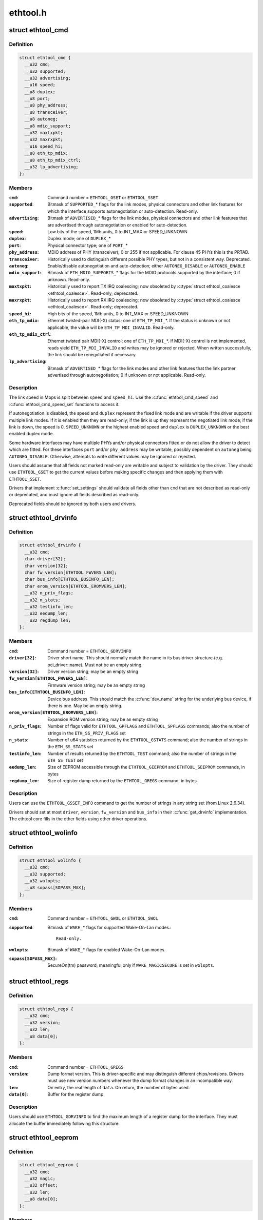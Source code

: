 .. -*- coding: utf-8; mode: rst -*-

=========
ethtool.h
=========

.. _`ethtool_cmd`:

struct ethtool_cmd
==================

.. c:type:: struct ethtool_cmd

    DEPRECATED, link control and status This structure is DEPRECATED, please use struct ethtool_link_settings.



Definition
----------

.. code-block:: c

  struct ethtool_cmd {
    __u32 cmd;
    __u32 supported;
    __u32 advertising;
    __u16 speed;
    __u8 duplex;
    __u8 port;
    __u8 phy_address;
    __u8 transceiver;
    __u8 autoneg;
    __u8 mdio_support;
    __u32 maxtxpkt;
    __u32 maxrxpkt;
    __u16 speed_hi;
    __u8 eth_tp_mdix;
    __u8 eth_tp_mdix_ctrl;
    __u32 lp_advertising;
  };



Members
-------

:``cmd``:
    Command number = ``ETHTOOL_GSET`` or ``ETHTOOL_SSET``

:``supported``:
    Bitmask of ``SUPPORTED_``\ \* flags for the link modes,
    physical connectors and other link features for which the
    interface supports autonegotiation or auto-detection.
    Read-only.

:``advertising``:
    Bitmask of ``ADVERTISED_``\ \* flags for the link modes,
    physical connectors and other link features that are
    advertised through autonegotiation or enabled for
    auto-detection.

:``speed``:
    Low bits of the speed, 1Mb units, 0 to INT_MAX or SPEED_UNKNOWN

:``duplex``:
    Duplex mode; one of ``DUPLEX_``\ *

:``port``:
    Physical connector type; one of ``PORT_``\ *

:``phy_address``:
    MDIO address of PHY (transceiver); 0 or 255 if not
    applicable.  For clause 45 PHYs this is the PRTAD.

:``transceiver``:
    Historically used to distinguish different possible
    PHY types, but not in a consistent way.  Deprecated.

:``autoneg``:
    Enable/disable autonegotiation and auto-detection;
    either ``AUTONEG_DISABLE`` or ``AUTONEG_ENABLE``

:``mdio_support``:
    Bitmask of ``ETH_MDIO_SUPPORTS_``\ \* flags for the MDIO
    protocols supported by the interface; 0 if unknown.
    Read-only.

:``maxtxpkt``:
    Historically used to report TX IRQ coalescing; now
    obsoleted by :c:type:`struct ethtool_coalesce <ethtool_coalesce>`.  Read-only; deprecated.

:``maxrxpkt``:
    Historically used to report RX IRQ coalescing; now
    obsoleted by :c:type:`struct ethtool_coalesce <ethtool_coalesce>`.  Read-only; deprecated.

:``speed_hi``:
    High bits of the speed, 1Mb units, 0 to INT_MAX or SPEED_UNKNOWN

:``eth_tp_mdix``:
    Ethernet twisted-pair MDI(-X) status; one of
    ``ETH_TP_MDI_``\ \*.  If the status is unknown or not applicable, the
    value will be ``ETH_TP_MDI_INVALID``\ .  Read-only.

:``eth_tp_mdix_ctrl``:
    Ethernet twisted pair MDI(-X) control; one of
    ``ETH_TP_MDI_``\ \*.  If MDI(-X) control is not implemented, reads
    yield ``ETH_TP_MDI_INVALID`` and writes may be ignored or rejected.
    When written successfully, the link should be renegotiated if
    necessary.

:``lp_advertising``:
    Bitmask of ``ADVERTISED_``\ \* flags for the link modes
    and other link features that the link partner advertised
    through autonegotiation; 0 if unknown or not applicable.
    Read-only.



Description
-----------

The link speed in Mbps is split between ``speed`` and ``speed_hi``\ .  Use
the :c:func:`ethtool_cmd_speed` and :c:func:`ethtool_cmd_speed_set` functions to
access it.

If autonegotiation is disabled, the speed and ``duplex`` represent the
fixed link mode and are writable if the driver supports multiple
link modes.  If it is enabled then they are read-only; if the link
is up they represent the negotiated link mode; if the link is down,
the speed is 0, ``SPEED_UNKNOWN`` or the highest enabled speed and
``duplex`` is ``DUPLEX_UNKNOWN`` or the best enabled duplex mode.

Some hardware interfaces may have multiple PHYs and/or physical
connectors fitted or do not allow the driver to detect which are
fitted.  For these interfaces ``port`` and/or ``phy_address`` may be
writable, possibly dependent on ``autoneg`` being ``AUTONEG_DISABLE``\ .
Otherwise, attempts to write different values may be ignored or
rejected.

Users should assume that all fields not marked read-only are
writable and subject to validation by the driver.  They should use
``ETHTOOL_GSET`` to get the current values before making specific
changes and then applying them with ``ETHTOOL_SSET``\ .

Drivers that implement :c:func:`set_settings` should validate all fields
other than ``cmd`` that are not described as read-only or deprecated,
and must ignore all fields described as read-only.

Deprecated fields should be ignored by both users and drivers.


.. _`ethtool_drvinfo`:

struct ethtool_drvinfo
======================

.. c:type:: struct ethtool_drvinfo

    general driver and device information



Definition
----------

.. code-block:: c

  struct ethtool_drvinfo {
    __u32 cmd;
    char driver[32];
    char version[32];
    char fw_version[ETHTOOL_FWVERS_LEN];
    char bus_info[ETHTOOL_BUSINFO_LEN];
    char erom_version[ETHTOOL_EROMVERS_LEN];
    __u32 n_priv_flags;
    __u32 n_stats;
    __u32 testinfo_len;
    __u32 eedump_len;
    __u32 regdump_len;
  };



Members
-------

:``cmd``:
    Command number = ``ETHTOOL_GDRVINFO``

:``driver[32]``:
    Driver short name.  This should normally match the name
    in its bus driver structure (e.g. pci_driver::name).  Must
    not be an empty string.

:``version[32]``:
    Driver version string; may be an empty string

:``fw_version[ETHTOOL_FWVERS_LEN]``:
    Firmware version string; may be an empty string

:``bus_info[ETHTOOL_BUSINFO_LEN]``:
    Device bus address.  This should match the :c:func:`dev_name`
    string for the underlying bus device, if there is one.  May be
    an empty string.

:``erom_version[ETHTOOL_EROMVERS_LEN]``:
    Expansion ROM version string; may be an empty string

:``n_priv_flags``:
    Number of flags valid for ``ETHTOOL_GPFLAGS`` and
    ``ETHTOOL_SPFLAGS`` commands; also the number of strings in the
    ``ETH_SS_PRIV_FLAGS`` set

:``n_stats``:
    Number of u64 statistics returned by the ``ETHTOOL_GSTATS``
    command; also the number of strings in the ``ETH_SS_STATS`` set

:``testinfo_len``:
    Number of results returned by the ``ETHTOOL_TEST``
    command; also the number of strings in the ``ETH_SS_TEST`` set

:``eedump_len``:
    Size of EEPROM accessible through the ``ETHTOOL_GEEPROM``
    and ``ETHTOOL_SEEPROM`` commands, in bytes

:``regdump_len``:
    Size of register dump returned by the ``ETHTOOL_GREGS``
    command, in bytes



Description
-----------

Users can use the ``ETHTOOL_GSSET_INFO`` command to get the number of
strings in any string set (from Linux 2.6.34).

Drivers should set at most ``driver``\ , ``version``\ , ``fw_version`` and
``bus_info`` in their :c:func:`get_drvinfo` implementation.  The ethtool
core fills in the other fields using other driver operations.


.. _`ethtool_wolinfo`:

struct ethtool_wolinfo
======================

.. c:type:: struct ethtool_wolinfo

    Wake-On-Lan configuration



Definition
----------

.. code-block:: c

  struct ethtool_wolinfo {
    __u32 cmd;
    __u32 supported;
    __u32 wolopts;
    __u8 sopass[SOPASS_MAX];
  };



Members
-------

:``cmd``:
    Command number = ``ETHTOOL_GWOL`` or ``ETHTOOL_SWOL``

:``supported``:
    Bitmask of ``WAKE_``\ \* flags for supported Wake-On-Lan modes.::

            Read-only.

:``wolopts``:
    Bitmask of ``WAKE_``\ \* flags for enabled Wake-On-Lan modes.

:``sopass[SOPASS_MAX]``:
    SecureOn(tm) password; meaningful only if ``WAKE_MAGICSECURE``
    is set in ``wolopts``\ .



.. _`ethtool_regs`:

struct ethtool_regs
===================

.. c:type:: struct ethtool_regs

    hardware register dump



Definition
----------

.. code-block:: c

  struct ethtool_regs {
    __u32 cmd;
    __u32 version;
    __u32 len;
    __u8 data[0];
  };



Members
-------

:``cmd``:
    Command number = ``ETHTOOL_GREGS``

:``version``:
    Dump format version.  This is driver-specific and may
    distinguish different chips/revisions.  Drivers must use new
    version numbers whenever the dump format changes in an
    incompatible way.

:``len``:
    On entry, the real length of ``data``\ .  On return, the number of
    bytes used.

:``data[0]``:
    Buffer for the register dump



Description
-----------

Users should use ``ETHTOOL_GDRVINFO`` to find the maximum length of
a register dump for the interface.  They must allocate the buffer
immediately following this structure.


.. _`ethtool_eeprom`:

struct ethtool_eeprom
=====================

.. c:type:: struct ethtool_eeprom

    EEPROM dump



Definition
----------

.. code-block:: c

  struct ethtool_eeprom {
    __u32 cmd;
    __u32 magic;
    __u32 offset;
    __u32 len;
    __u8 data[0];
  };



Members
-------

:``cmd``:
    Command number = ``ETHTOOL_GEEPROM``\ , ``ETHTOOL_GMODULEEEPROM`` or
    ``ETHTOOL_SEEPROM``

:``magic``:
    A 'magic cookie' value to guard against accidental changes.::

            The value passed in to ``ETHTOOL_SEEPROM`` must match the value
            returned by ``ETHTOOL_GEEPROM`` for the same device.  This is
            unused when ``cmd`` is ``ETHTOOL_GMODULEEEPROM``\ .

:``offset``:
    Offset within the EEPROM to begin reading/writing, in bytes

:``len``:
    On entry, number of bytes to read/write.  On successful
    return, number of bytes actually read/written.  In case of
    error, this may indicate at what point the error occurred.

:``data[0]``:
    Buffer to read/write from



Description
-----------

Users may use ``ETHTOOL_GDRVINFO`` or ``ETHTOOL_GMODULEINFO`` to find
the length of an on-board or module EEPROM, respectively.  They
must allocate the buffer immediately following this structure.


.. _`ethtool_eee`:

struct ethtool_eee
==================

.. c:type:: struct ethtool_eee

    Energy Efficient Ethernet information



Definition
----------

.. code-block:: c

  struct ethtool_eee {
    __u32 cmd;
    __u32 supported;
    __u32 advertised;
    __u32 lp_advertised;
    __u32 eee_active;
    __u32 eee_enabled;
    __u32 tx_lpi_enabled;
    __u32 tx_lpi_timer;
  };



Members
-------

:``cmd``:
    ETHTOOL_{G,S}EEE

:``supported``:
    Mask of ``SUPPORTED_``\ \* flags for the speed/duplex combinations
    for which there is EEE support.

:``advertised``:
    Mask of ``ADVERTISED_``\ \* flags for the speed/duplex combinations
    advertised as eee capable.

:``lp_advertised``:
    Mask of ``ADVERTISED_``\ \* flags for the speed/duplex
    combinations advertised by the link partner as eee capable.

:``eee_active``:
    Result of the eee auto negotiation.

:``eee_enabled``:
    EEE configured mode (enabled/disabled).

:``tx_lpi_enabled``:
    Whether the interface should assert its tx lpi, given
    that eee was negotiated.

:``tx_lpi_timer``:
    Time in microseconds the interface delays prior to asserting
    its tx lpi (after reaching 'idle' state). Effective only when eee
    was negotiated and tx_lpi_enabled was set.



.. _`ethtool_modinfo`:

struct ethtool_modinfo
======================

.. c:type:: struct ethtool_modinfo

    plugin module eeprom information



Definition
----------

.. code-block:: c

  struct ethtool_modinfo {
    __u32 cmd;
    __u32 type;
    __u32 eeprom_len;
  };



Members
-------

:``cmd``:
    ``ETHTOOL_GMODULEINFO``

:``type``:
    Standard the module information conforms to ``ETH_MODULE_SFF_xxxx``

:``eeprom_len``:
    Length of the eeprom



Description
-----------

This structure is used to return the information to
properly size memory for a subsequent call to ``ETHTOOL_GMODULEEEPROM``\ .
The type code indicates the eeprom data format


.. _`ethtool_coalesce`:

struct ethtool_coalesce
=======================

.. c:type:: struct ethtool_coalesce

    coalescing parameters for IRQs and stats updates



Definition
----------

.. code-block:: c

  struct ethtool_coalesce {
    __u32 cmd;
    __u32 rx_coalesce_usecs;
    __u32 rx_max_coalesced_frames;
    __u32 rx_coalesce_usecs_irq;
    __u32 rx_max_coalesced_frames_irq;
    __u32 tx_coalesce_usecs;
    __u32 tx_max_coalesced_frames;
    __u32 tx_coalesce_usecs_irq;
    __u32 tx_max_coalesced_frames_irq;
    __u32 stats_block_coalesce_usecs;
    __u32 use_adaptive_rx_coalesce;
    __u32 use_adaptive_tx_coalesce;
    __u32 pkt_rate_low;
    __u32 rx_coalesce_usecs_low;
    __u32 rx_max_coalesced_frames_low;
    __u32 tx_coalesce_usecs_low;
    __u32 tx_max_coalesced_frames_low;
    __u32 pkt_rate_high;
    __u32 rx_coalesce_usecs_high;
    __u32 rx_max_coalesced_frames_high;
    __u32 tx_coalesce_usecs_high;
    __u32 tx_max_coalesced_frames_high;
    __u32 rate_sample_interval;
  };



Members
-------

:``cmd``:
    ETHTOOL_{G,S}COALESCE

:``rx_coalesce_usecs``:
    How many usecs to delay an RX interrupt after
    a packet arrives.

:``rx_max_coalesced_frames``:
    Maximum number of packets to receive
    before an RX interrupt.

:``rx_coalesce_usecs_irq``:
    Same as ``rx_coalesce_usecs``\ , except that
    this value applies while an IRQ is being serviced by the host.

:``rx_max_coalesced_frames_irq``:
    Same as ``rx_max_coalesced_frames``\ ,
    except that this value applies while an IRQ is being serviced
    by the host.

:``tx_coalesce_usecs``:
    How many usecs to delay a TX interrupt after
    a packet is sent.

:``tx_max_coalesced_frames``:
    Maximum number of packets to be sent
    before a TX interrupt.

:``tx_coalesce_usecs_irq``:
    Same as ``tx_coalesce_usecs``\ , except that
    this value applies while an IRQ is being serviced by the host.

:``tx_max_coalesced_frames_irq``:
    Same as ``tx_max_coalesced_frames``\ ,
    except that this value applies while an IRQ is being serviced
    by the host.

:``stats_block_coalesce_usecs``:
    How many usecs to delay in-memory
    statistics block updates.  Some drivers do not have an
    in-memory statistic block, and in such cases this value is
    ignored.  This value must not be zero.

:``use_adaptive_rx_coalesce``:
    Enable adaptive RX coalescing.

:``use_adaptive_tx_coalesce``:
    Enable adaptive TX coalescing.

:``pkt_rate_low``:
    Threshold for low packet rate (packets per second).

:``rx_coalesce_usecs_low``:
    How many usecs to delay an RX interrupt after
    a packet arrives, when the packet rate is below ``pkt_rate_low``\ .

:``rx_max_coalesced_frames_low``:
    Maximum number of packets to be received
    before an RX interrupt, when the packet rate is below ``pkt_rate_low``\ .

:``tx_coalesce_usecs_low``:
    How many usecs to delay a TX interrupt after
    a packet is sent, when the packet rate is below ``pkt_rate_low``\ .

:``tx_max_coalesced_frames_low``:
    Maximum nuumber of packets to be sent before
    a TX interrupt, when the packet rate is below ``pkt_rate_low``\ .

:``pkt_rate_high``:
    Threshold for high packet rate (packets per second).

:``rx_coalesce_usecs_high``:
    How many usecs to delay an RX interrupt after
    a packet arrives, when the packet rate is above ``pkt_rate_high``\ .

:``rx_max_coalesced_frames_high``:
    Maximum number of packets to be received
    before an RX interrupt, when the packet rate is above ``pkt_rate_high``\ .

:``tx_coalesce_usecs_high``:
    How many usecs to delay a TX interrupt after
    a packet is sent, when the packet rate is above ``pkt_rate_high``\ .

:``tx_max_coalesced_frames_high``:
    Maximum number of packets to be sent before
    a TX interrupt, when the packet rate is above ``pkt_rate_high``\ .

:``rate_sample_interval``:
    How often to do adaptive coalescing packet rate
    sampling, measured in seconds.  Must not be zero.



Description
-----------

Each pair of (usecs, max_frames) fields specifies that interrupts
should be coalesced until
(usecs > 0 && time_since_first_completion >= usecs) ||
(max_frames > 0 && completed_frames >= max_frames)

It is illegal to set both usecs and max_frames to zero as this
would cause interrupts to never be generated.  To disable
coalescing, set usecs = 0 and max_frames = 1.

Some implementations ignore the value of max_frames and use the
condition time_since_first_completion >= usecs

This is deprecated.  Drivers for hardware that does not support
counting completions should validate that max_frames == !rx_usecs.

Adaptive RX/TX coalescing is an algorithm implemented by some
drivers to improve latency under low packet rates and improve
throughput under high packet rates.  Some drivers only implement
one of RX or TX adaptive coalescing.  Anything not implemented by
the driver causes these values to be silently ignored.

When the packet rate is below ``pkt_rate_high`` but above
``pkt_rate_low`` (both measured in packets per second) the
normal {rx,tx}_\* coalescing parameters are used.


.. _`ethtool_ringparam`:

struct ethtool_ringparam
========================

.. c:type:: struct ethtool_ringparam

    RX/TX ring parameters



Definition
----------

.. code-block:: c

  struct ethtool_ringparam {
    __u32 cmd;
    __u32 rx_max_pending;
    __u32 rx_mini_max_pending;
    __u32 rx_jumbo_max_pending;
    __u32 tx_max_pending;
    __u32 rx_pending;
    __u32 rx_mini_pending;
    __u32 rx_jumbo_pending;
    __u32 tx_pending;
  };



Members
-------

:``cmd``:
    Command number = ``ETHTOOL_GRINGPARAM`` or ``ETHTOOL_SRINGPARAM``

:``rx_max_pending``:
    Maximum supported number of pending entries per
    RX ring.  Read-only.

:``rx_mini_max_pending``:
    Maximum supported number of pending entries
    per RX mini ring.  Read-only.

:``rx_jumbo_max_pending``:
    Maximum supported number of pending entries
    per RX jumbo ring.  Read-only.

:``tx_max_pending``:
    Maximum supported number of pending entries per
    TX ring.  Read-only.

:``rx_pending``:
    Current maximum number of pending entries per RX ring

:``rx_mini_pending``:
    Current maximum number of pending entries per RX
    mini ring

:``rx_jumbo_pending``:
    Current maximum number of pending entries per RX
    jumbo ring

:``tx_pending``:
    Current maximum supported number of pending entries
    per TX ring



Description
-----------

If the interface does not have separate RX mini and/or jumbo rings,
``rx_mini_max_pending`` and/or ``rx_jumbo_max_pending`` will be 0.

There may also be driver-dependent minimum values for the number
of entries per ring.


.. _`ethtool_channels`:

struct ethtool_channels
=======================

.. c:type:: struct ethtool_channels

    configuring number of network channel



Definition
----------

.. code-block:: c

  struct ethtool_channels {
    __u32 cmd;
    __u32 max_rx;
    __u32 max_tx;
    __u32 max_other;
    __u32 max_combined;
    __u32 rx_count;
    __u32 tx_count;
    __u32 other_count;
    __u32 combined_count;
  };



Members
-------

:``cmd``:
    ETHTOOL_{G,S}CHANNELS

:``max_rx``:
    Read only. Maximum number of receive channel the driver support.

:``max_tx``:
    Read only. Maximum number of transmit channel the driver support.

:``max_other``:
    Read only. Maximum number of other channel the driver support.

:``max_combined``:
    Read only. Maximum number of combined channel the driver
    support. Set of queues RX, TX or other.

:``rx_count``:
    Valid values are in the range 1 to the max_rx.

:``tx_count``:
    Valid values are in the range 1 to the max_tx.

:``other_count``:
    Valid values are in the range 1 to the max_other.

:``combined_count``:
    Valid values are in the range 1 to the max_combined.



Description
-----------

This can be used to configure RX, TX and other channels.


.. _`ethtool_pauseparam`:

struct ethtool_pauseparam
=========================

.. c:type:: struct ethtool_pauseparam

    Ethernet pause (flow control) parameters



Definition
----------

.. code-block:: c

  struct ethtool_pauseparam {
    __u32 cmd;
    __u32 autoneg;
    __u32 rx_pause;
    __u32 tx_pause;
  };



Members
-------

:``cmd``:
    Command number = ``ETHTOOL_GPAUSEPARAM`` or ``ETHTOOL_SPAUSEPARAM``

:``autoneg``:
    Flag to enable autonegotiation of pause frame use

:``rx_pause``:
    Flag to enable reception of pause frames

:``tx_pause``:
    Flag to enable transmission of pause frames



Description
-----------

Drivers should reject a non-zero setting of ``autoneg`` when
autoneogotiation is disabled (or not supported) for the link.

If the link is autonegotiated, drivers should use
:c:func:`mii_advertise_flowctrl` or similar code to set the advertised
pause frame capabilities based on the ``rx_pause`` and ``tx_pause`` flags,
even if ``autoneg`` is zero.  They should also allow the advertised
pause frame capabilities to be controlled directly through the
advertising field of :c:type:`struct ethtool_cmd <ethtool_cmd>`.

If ``autoneg`` is non-zero, the MAC is configured to send and/or
receive pause frames according to the result of autonegotiation.
Otherwise, it is configured directly based on the ``rx_pause`` and
``tx_pause`` flags.


.. _`ethtool_stringset`:

enum ethtool_stringset
======================

.. c:type:: enum ethtool_stringset

    string set ID



Constants
---------

:``ETH_SS_TEST``:
    Self-test result names, for use with ``ETHTOOL_TEST``

:``ETH_SS_STATS``:
    Statistic names, for use with ``ETHTOOL_GSTATS``

:``ETH_SS_PRIV_FLAGS``:
    Driver private flag names, for use with
    ``ETHTOOL_GPFLAGS`` and ``ETHTOOL_SPFLAGS``

:``ETH_SS_NTUPLE_FILTERS``:
    Previously used with ``ETHTOOL_GRXNTUPLE``\ ;
    now deprecated

:``ETH_SS_FEATURES``:
    Device feature names

:``ETH_SS_RSS_HASH_FUNCS``:
    RSS hush function names

:``ETH_SS_TUNABLES``:
    -- undescribed --

:``ETH_SS_PHY_STATS``:
    Statistic names, for use with ``ETHTOOL_GPHYSTATS``


.. _`ethtool_gstrings`:

struct ethtool_gstrings
=======================

.. c:type:: struct ethtool_gstrings

    string set for data tagging



Definition
----------

.. code-block:: c

  struct ethtool_gstrings {
    __u32 cmd;
    __u32 string_set;
    __u32 len;
    __u8 data[0];
  };



Members
-------

:``cmd``:
    Command number = ``ETHTOOL_GSTRINGS``

:``string_set``:
    String set ID; one of :c:type:`enum ethtool_stringset <ethtool_stringset>`

:``len``:
    On return, the number of strings in the string set

:``data[0]``:
    Buffer for strings.  Each string is null-padded to a size of
    ``ETH_GSTRING_LEN``\ .



Description
-----------

Users must use ``ETHTOOL_GSSET_INFO`` to find the number of strings in
the string set.  They must allocate a buffer of the appropriate
size immediately following this structure.


.. _`ethtool_sset_info`:

struct ethtool_sset_info
========================

.. c:type:: struct ethtool_sset_info

    string set information



Definition
----------

.. code-block:: c

  struct ethtool_sset_info {
    __u32 cmd;
    __u64 sset_mask;
    __u32 data[0];
  };



Members
-------

:``cmd``:
    Command number = ``ETHTOOL_GSSET_INFO``

:``sset_mask``:
    On entry, a bitmask of string sets to query, with bits
    numbered according to :c:type:`enum ethtool_stringset <ethtool_stringset>`.  On return, a
    bitmask of those string sets queried that are supported.

:``data[0]``:
    Buffer for string set sizes.  On return, this contains the
    size of each string set that was queried and supported, in
    order of ID.



Description
-----------

Example: The user passes in ``sset_mask`` = 0x7 (sets 0, 1, 2) and on
return ``sset_mask`` == 0x6 (sets 1, 2).  Then ``data``\ [0] contains the
size of set 1 and ``data``\ [1] contains the size of set 2.

Users must allocate a buffer of the appropriate size (4 * number of
sets queried) immediately following this structure.


.. _`ethtool_test_flags`:

enum ethtool_test_flags
=======================

.. c:type:: enum ethtool_test_flags

    flags definition of ethtool_test



Constants
---------

:``ETH_TEST_FL_OFFLINE``:
    if set perform online and offline tests, otherwise
    only online tests.

:``ETH_TEST_FL_FAILED``:
    Driver set this flag if test fails.

:``ETH_TEST_FL_EXTERNAL_LB``:
    Application request to perform external loopback
    test.

:``ETH_TEST_FL_EXTERNAL_LB_DONE``:
    Driver performed the external loopback test


.. _`ethtool_test`:

struct ethtool_test
===================

.. c:type:: struct ethtool_test

    device self-test invocation



Definition
----------

.. code-block:: c

  struct ethtool_test {
    __u32 cmd;
    __u32 flags;
    __u32 len;
    __u64 data[0];
  };



Members
-------

:``cmd``:
    Command number = ``ETHTOOL_TEST``

:``flags``:
    A bitmask of flags from :c:type:`enum ethtool_test_flags <ethtool_test_flags>`.  Some
    flags may be set by the user on entry; others may be set by
    the driver on return.

:``len``:
    On return, the number of test results

:``data[0]``:
    Array of test results



Description
-----------

Users must use ``ETHTOOL_GSSET_INFO`` or ``ETHTOOL_GDRVINFO`` to find the
number of test results that will be returned.  They must allocate a
buffer of the appropriate size (8 * number of results) immediately
following this structure.


.. _`ethtool_stats`:

struct ethtool_stats
====================

.. c:type:: struct ethtool_stats

    device-specific statistics



Definition
----------

.. code-block:: c

  struct ethtool_stats {
    __u32 cmd;
    __u32 n_stats;
    __u64 data[0];
  };



Members
-------

:``cmd``:
    Command number = ``ETHTOOL_GSTATS``

:``n_stats``:
    On return, the number of statistics

:``data[0]``:
    Array of statistics



Description
-----------

Users must use ``ETHTOOL_GSSET_INFO`` or ``ETHTOOL_GDRVINFO`` to find the
number of statistics that will be returned.  They must allocate a
buffer of the appropriate size (8 * number of statistics)
immediately following this structure.


.. _`ethtool_perm_addr`:

struct ethtool_perm_addr
========================

.. c:type:: struct ethtool_perm_addr

    permanent hardware address



Definition
----------

.. code-block:: c

  struct ethtool_perm_addr {
    __u32 cmd;
    __u32 size;
    __u8 data[0];
  };



Members
-------

:``cmd``:
    Command number = ``ETHTOOL_GPERMADDR``

:``size``:
    On entry, the size of the buffer.  On return, the size of the
    address.  The command fails if the buffer is too small.

:``data[0]``:
    Buffer for the address



Description
-----------

Users must allocate the buffer immediately following this structure.
A buffer size of ``MAX_ADDR_LEN`` should be sufficient for any address
type.


.. _`ethtool_tcpip4_spec`:

struct ethtool_tcpip4_spec
==========================

.. c:type:: struct ethtool_tcpip4_spec

    flow specification for TCP/IPv4 etc.



Definition
----------

.. code-block:: c

  struct ethtool_tcpip4_spec {
    __be32 ip4src;
    __be32 ip4dst;
    __be16 psrc;
    __be16 pdst;
    __u8 tos;
  };



Members
-------

:``ip4src``:
    Source host

:``ip4dst``:
    Destination host

:``psrc``:
    Source port

:``pdst``:
    Destination port

:``tos``:
    Type-of-service



Description
-----------

This can be used to specify a TCP/IPv4, UDP/IPv4 or SCTP/IPv4 flow.


.. _`ethtool_ah_espip4_spec`:

struct ethtool_ah_espip4_spec
=============================

.. c:type:: struct ethtool_ah_espip4_spec

    flow specification for IPsec/IPv4



Definition
----------

.. code-block:: c

  struct ethtool_ah_espip4_spec {
    __be32 ip4src;
    __be32 ip4dst;
    __be32 spi;
    __u8 tos;
  };



Members
-------

:``ip4src``:
    Source host

:``ip4dst``:
    Destination host

:``spi``:
    Security parameters index

:``tos``:
    Type-of-service



Description
-----------

This can be used to specify an IPsec transport or tunnel over IPv4.


.. _`ethtool_usrip4_spec`:

struct ethtool_usrip4_spec
==========================

.. c:type:: struct ethtool_usrip4_spec

    general flow specification for IPv4



Definition
----------

.. code-block:: c

  struct ethtool_usrip4_spec {
    __be32 ip4src;
    __be32 ip4dst;
    __be32 l4_4_bytes;
    __u8 tos;
    __u8 ip_ver;
    __u8 proto;
  };



Members
-------

:``ip4src``:
    Source host

:``ip4dst``:
    Destination host

:``l4_4_bytes``:
    First 4 bytes of transport (layer 4) header

:``tos``:
    Type-of-service

:``ip_ver``:
    Value must be ``ETH_RX_NFC_IP4``\ ; mask must be 0

:``proto``:
    Transport protocol number; mask must be 0



.. _`ethtool_tcpip6_spec`:

struct ethtool_tcpip6_spec
==========================

.. c:type:: struct ethtool_tcpip6_spec

    flow specification for TCP/IPv6 etc.



Definition
----------

.. code-block:: c

  struct ethtool_tcpip6_spec {
    __be32 ip6src[4];
    __be32 ip6dst[4];
    __be16 psrc;
    __be16 pdst;
    __u8 tclass;
  };



Members
-------

:``ip6src[4]``:
    Source host

:``ip6dst[4]``:
    Destination host

:``psrc``:
    Source port

:``pdst``:
    Destination port

:``tclass``:
    Traffic Class



Description
-----------

This can be used to specify a TCP/IPv6, UDP/IPv6 or SCTP/IPv6 flow.


.. _`ethtool_ah_espip6_spec`:

struct ethtool_ah_espip6_spec
=============================

.. c:type:: struct ethtool_ah_espip6_spec

    flow specification for IPsec/IPv6



Definition
----------

.. code-block:: c

  struct ethtool_ah_espip6_spec {
    __be32 ip6src[4];
    __be32 ip6dst[4];
    __be32 spi;
    __u8 tclass;
  };



Members
-------

:``ip6src[4]``:
    Source host

:``ip6dst[4]``:
    Destination host

:``spi``:
    Security parameters index

:``tclass``:
    Traffic Class



Description
-----------

This can be used to specify an IPsec transport or tunnel over IPv6.


.. _`ethtool_usrip6_spec`:

struct ethtool_usrip6_spec
==========================

.. c:type:: struct ethtool_usrip6_spec

    general flow specification for IPv6



Definition
----------

.. code-block:: c

  struct ethtool_usrip6_spec {
    __be32 ip6src[4];
    __be32 ip6dst[4];
    __be32 l4_4_bytes;
    __u8 tclass;
    __u8 l4_proto;
  };



Members
-------

:``ip6src[4]``:
    Source host

:``ip6dst[4]``:
    Destination host

:``l4_4_bytes``:
    First 4 bytes of transport (layer 4) header

:``tclass``:
    Traffic Class

:``l4_proto``:
    Transport protocol number (nexthdr after any Extension Headers)



.. _`ethtool_flow_ext`:

struct ethtool_flow_ext
=======================

.. c:type:: struct ethtool_flow_ext

    additional RX flow fields



Definition
----------

.. code-block:: c

  struct ethtool_flow_ext {
    unsigned char h_dest[ETH_ALEN];
    __be16 vlan_etype;
    __be16 vlan_tci;
    __be32 data[2];
  };



Members
-------

:``h_dest[ETH_ALEN]``:
    destination MAC address

:``vlan_etype``:
    VLAN EtherType

:``vlan_tci``:
    VLAN tag control information

:``data[2]``:
    user defined data



Description
-----------

Note, ``vlan_etype``\ , ``vlan_tci``\ , and ``data`` are only valid if ``FLOW_EXT``
is set in :c:type:`struct ethtool_rx_flow_spec <ethtool_rx_flow_spec>` ``flow_type``\ .
``h_dest`` is valid if ``FLOW_MAC_EXT`` is set.


.. _`ethtool_rx_flow_spec`:

struct ethtool_rx_flow_spec
===========================

.. c:type:: struct ethtool_rx_flow_spec

    classification rule for RX flows



Definition
----------

.. code-block:: c

  struct ethtool_rx_flow_spec {
    __u32 flow_type;
    union ethtool_flow_union h_u;
    struct ethtool_flow_ext h_ext;
    union ethtool_flow_union m_u;
    struct ethtool_flow_ext m_ext;
    __u64 ring_cookie;
    __u32 location;
  };



Members
-------

:``flow_type``:
    Type of match to perform, e.g. ``TCP_V4_FLOW``

:``h_u``:
    Flow fields to match (dependent on ``flow_type``\ )

:``h_ext``:
    Additional fields to match

:``m_u``:
    Masks for flow field bits to be matched

:``m_ext``:
    Masks for additional field bits to be matched
    Note, all additional fields must be ignored unless ``flow_type``
    includes the ``FLOW_EXT`` or ``FLOW_MAC_EXT`` flag
    (see :c:type:`struct ethtool_flow_ext <ethtool_flow_ext>` description).

:``ring_cookie``:
    RX ring/queue index to deliver to, or ``RX_CLS_FLOW_DISC``
    if packets should be discarded

:``location``:
    Location of rule in the table.  Locations must be
    numbered such that a flow matching multiple rules will be
    classified according to the first (lowest numbered) rule.



.. _`ethtool_rxnfc`:

struct ethtool_rxnfc
====================

.. c:type:: struct ethtool_rxnfc

    command to get or set RX flow classification rules



Definition
----------

.. code-block:: c

  struct ethtool_rxnfc {
    __u32 cmd;
    __u32 flow_type;
    __u64 data;
    struct ethtool_rx_flow_spec fs;
    __u32 rule_cnt;
    __u32 rule_locs[0];
  };



Members
-------

:``cmd``:
    Specific command number - ``ETHTOOL_GRXFH``\ , ``ETHTOOL_SRXFH``\ ,
    ``ETHTOOL_GRXRINGS``\ , ``ETHTOOL_GRXCLSRLCNT``\ , ``ETHTOOL_GRXCLSRULE``\ ,
    ``ETHTOOL_GRXCLSRLALL``\ , ``ETHTOOL_SRXCLSRLDEL`` or ``ETHTOOL_SRXCLSRLINS``

:``flow_type``:
    Type of flow to be affected, e.g. ``TCP_V4_FLOW``

:``data``:
    Command-dependent value

:``fs``:
    Flow classification rule

:``rule_cnt``:
    Number of rules to be affected

:``rule_locs[0]``:
    Array of used rule locations



Description
-----------

For ``ETHTOOL_GRXFH`` and ``ETHTOOL_SRXFH``\ , ``data`` is a bitmask indicating
the fields included in the flow hash, e.g. ``RXH_IP_SRC``\ .  The following
structure fields must not be used.

For ``ETHTOOL_GRXRINGS``\ , ``data`` is set to the number of RX rings/queues
on return.

For ``ETHTOOL_GRXCLSRLCNT``\ , ``rule_cnt`` is set to the number of defined
rules on return.  If ``data`` is non-zero on return then it is the
size of the rule table, plus the flag ``RX_CLS_LOC_SPECIAL`` if the
driver supports any special location values.  If that flag is not
set in ``data`` then special location values should not be used.

For ``ETHTOOL_GRXCLSRULE``\ , ``fs``\ .\ ``location`` specifies the location of an
existing rule on entry and ``fs`` contains the rule on return.

For ``ETHTOOL_GRXCLSRLALL``\ , ``rule_cnt`` specifies the array size of the
user buffer for ``rule_locs`` on entry.  On return, ``data`` is the size
of the rule table, ``rule_cnt`` is the number of defined rules, and
``rule_locs`` contains the locations of the defined rules.  Drivers
must use the second parameter to :c:func:`get_rxnfc` instead of ``rule_locs``\ .

For ``ETHTOOL_SRXCLSRLINS``\ , ``fs`` specifies the rule to add or update.
``fs``\ .\ ``location`` either specifies the location to use or is a special
location value with ``RX_CLS_LOC_SPECIAL`` flag set.  On return,
``fs``\ .\ ``location`` is the actual rule location.

For ``ETHTOOL_SRXCLSRLDEL``\ , ``fs``\ .\ ``location`` specifies the location of an
existing rule on entry.

A driver supporting the special location values for
``ETHTOOL_SRXCLSRLINS`` may add the rule at any suitable unused
location, and may remove a rule at a later location (lower
priority) that matches exactly the same set of flows.  The special
values are ``RX_CLS_LOC_ANY``\ , selecting any location;
``RX_CLS_LOC_FIRST``\ , selecting the first suitable location (maximum
priority); and ``RX_CLS_LOC_LAST``\ , selecting the last suitable
location (minimum priority).  Additional special values may be
defined in future and drivers must return -\ ``EINVAL`` for any
unrecognised value.


.. _`ethtool_rxfh_indir`:

struct ethtool_rxfh_indir
=========================

.. c:type:: struct ethtool_rxfh_indir

    command to get or set RX flow hash indirection



Definition
----------

.. code-block:: c

  struct ethtool_rxfh_indir {
    __u32 cmd;
    __u32 size;
    __u32 ring_index[0];
  };



Members
-------

:``cmd``:
    Specific command number - ``ETHTOOL_GRXFHINDIR`` or ``ETHTOOL_SRXFHINDIR``

:``size``:
    On entry, the array size of the user buffer, which may be zero.::

            On return from ``ETHTOOL_GRXFHINDIR``\ , the array size of the hardware
            indirection table.

:``ring_index[0]``:
    RX ring/queue index for each hash value



Description
-----------

For ``ETHTOOL_GRXFHINDIR``\ , a ``size`` of zero means that only the size
should be returned.  For ``ETHTOOL_SRXFHINDIR``\ , a ``size`` of zero means
the table should be reset to default values.  This last feature
is not supported by the original implementations.


.. _`ethtool_rxfh`:

struct ethtool_rxfh
===================

.. c:type:: struct ethtool_rxfh

    command to get/set RX flow hash indir or/and hash key.



Definition
----------

.. code-block:: c

  struct ethtool_rxfh {
    __u32 cmd;
    __u32 rss_context;
    __u32 indir_size;
    __u32 key_size;
    __u8 hfunc;
    __u32 rss_config[0];
  };



Members
-------

:``cmd``:
    Specific command number - ``ETHTOOL_GRSSH`` or ``ETHTOOL_SRSSH``

:``rss_context``:
    RSS context identifier.

:``indir_size``:
    On entry, the array size of the user buffer for the
    indirection table, which may be zero, or (for ``ETHTOOL_SRSSH``\ ),
    ``ETH_RXFH_INDIR_NO_CHANGE``\ .  On return from ``ETHTOOL_GRSSH``\ ,
    the array size of the hardware indirection table.

:``key_size``:
    On entry, the array size of the user buffer for the hash key,
    which may be zero.  On return from ``ETHTOOL_GRSSH``\ , the size of the
    hardware hash key.

:``hfunc``:
    Defines the current RSS hash function used by HW (or to be set to).::

            Valid values are one of the ``ETH_RSS_HASH_``\ \*.

:``rss_config[0]``:
    RX ring/queue index for each hash value i.e., indirection table
    of ``indir_size`` __u32 elements, followed by hash key of ``key_size``
    bytes.



Description
-----------

For ``ETHTOOL_GRSSH``\ , a ``indir_size`` and key_size of zero means that only the
size should be returned.  For ``ETHTOOL_SRSSH``\ , an ``indir_size`` of
``ETH_RXFH_INDIR_NO_CHANGE`` means that indir table setting is not requested
and a ``indir_size`` of zero means the indir table should be reset to default
values. An hfunc of zero means that hash function setting is not requested.


.. _`ethtool_rx_ntuple_flow_spec`:

struct ethtool_rx_ntuple_flow_spec
==================================

.. c:type:: struct ethtool_rx_ntuple_flow_spec

    specification for RX flow filter



Definition
----------

.. code-block:: c

  struct ethtool_rx_ntuple_flow_spec {
    __u32 flow_type;
    union h_u;
    union m_u;
    __u16 vlan_tag;
    __u16 vlan_tag_mask;
    __u64 data;
    __u64 data_mask;
    __s32 action;
    #define ETHTOOL_RXNTUPLE_ACTION_DROP	(-1)
    #define ETHTOOL_RXNTUPLE_ACTION_CLEAR	(-2)
  };



Members
-------

:``flow_type``:
    Type of match to perform, e.g. ``TCP_V4_FLOW``

:``h_u``:
    Flow field values to match (dependent on ``flow_type``\ )

:``m_u``:
    Masks for flow field value bits to be ignored

:``vlan_tag``:
    VLAN tag to match

:``vlan_tag_mask``:
    Mask for VLAN tag bits to be ignored

:``data``:
    Driver-dependent data to match

:``data_mask``:
    Mask for driver-dependent data bits to be ignored

:``action``:
    RX ring/queue index to deliver to (non-negative) or other action
    (negative, e.g. ``ETHTOOL_RXNTUPLE_ACTION_DROP``\ )



Description
-----------

For flow types ``TCP_V4_FLOW``\ , ``UDP_V4_FLOW`` and ``SCTP_V4_FLOW``\ , where
a field value and mask are both zero this is treated as if all mask
bits are set i.e. the field is ignored.


.. _`ethtool_rx_ntuple`:

struct ethtool_rx_ntuple
========================

.. c:type:: struct ethtool_rx_ntuple

    command to set or clear RX flow filter



Definition
----------

.. code-block:: c

  struct ethtool_rx_ntuple {
    __u32 cmd;
    struct ethtool_rx_ntuple_flow_spec fs;
  };



Members
-------

:``cmd``:
    Command number - ``ETHTOOL_SRXNTUPLE``

:``fs``:
    Flow filter specification



.. _`ethtool_dump`:

struct ethtool_dump
===================

.. c:type:: struct ethtool_dump

    used for retrieving, setting device dump



Definition
----------

.. code-block:: c

  struct ethtool_dump {
    __u32 cmd;
    __u32 version;
    __u32 flag;
    __u32 len;
    __u8 data[0];
  };



Members
-------

:``cmd``:
    Command number - ``ETHTOOL_GET_DUMP_FLAG``\ , ``ETHTOOL_GET_DUMP_DATA``\ , or
    ``ETHTOOL_SET_DUMP``

:``version``:
    FW version of the dump, filled in by driver

:``flag``:
    driver dependent flag for dump setting, filled in by driver during
    get and filled in by ethtool for set operation.
    flag must be initialized by macro ETH_FW_DUMP_DISABLE value when
    firmware dump is disabled.

:``len``:
    length of dump data, used as the length of the user buffer on entry to
    ``ETHTOOL_GET_DUMP_DATA`` and this is returned as dump length by driver
    for ``ETHTOOL_GET_DUMP_FLAG`` command

:``data[0]``:
    data collected for get dump data operation



.. _`ethtool_get_features_block`:

struct ethtool_get_features_block
=================================

.. c:type:: struct ethtool_get_features_block

    block with state of 32 features



Definition
----------

.. code-block:: c

  struct ethtool_get_features_block {
    __u32 available;
    __u32 requested;
    __u32 active;
    __u32 never_changed;
  };



Members
-------

:``available``:
    mask of changeable features

:``requested``:
    mask of features requested to be enabled if possible

:``active``:
    mask of currently enabled features

:``never_changed``:
    mask of features not changeable for any device



.. _`ethtool_gfeatures`:

struct ethtool_gfeatures
========================

.. c:type:: struct ethtool_gfeatures

    command to get state of device's features



Definition
----------

.. code-block:: c

  struct ethtool_gfeatures {
    __u32 cmd;
    __u32 size;
    struct ethtool_get_features_block features[0];
  };



Members
-------

:``cmd``:
    command number = ``ETHTOOL_GFEATURES``

:``size``:
    On entry, the number of elements in the features[] array;
    on return, the number of elements in features[] needed to hold
    all features

:``features[0]``:
    state of features



.. _`ethtool_set_features_block`:

struct ethtool_set_features_block
=================================

.. c:type:: struct ethtool_set_features_block

    block with request for 32 features



Definition
----------

.. code-block:: c

  struct ethtool_set_features_block {
    __u32 valid;
    __u32 requested;
  };



Members
-------

:``valid``:
    mask of features to be changed

:``requested``:
    values of features to be changed



.. _`ethtool_sfeatures`:

struct ethtool_sfeatures
========================

.. c:type:: struct ethtool_sfeatures

    command to request change in device's features



Definition
----------

.. code-block:: c

  struct ethtool_sfeatures {
    __u32 cmd;
    __u32 size;
    struct ethtool_set_features_block features[0];
  };



Members
-------

:``cmd``:
    command number = ``ETHTOOL_SFEATURES``

:``size``:
    array size of the features[] array

:``features[0]``:
    feature change masks



.. _`ethtool_ts_info`:

struct ethtool_ts_info
======================

.. c:type:: struct ethtool_ts_info

    holds a device's timestamping and PHC association



Definition
----------

.. code-block:: c

  struct ethtool_ts_info {
    __u32 cmd;
    __u32 so_timestamping;
    __s32 phc_index;
    __u32 tx_types;
    __u32 rx_filters;
  };



Members
-------

:``cmd``:
    command number = ``ETHTOOL_GET_TS_INFO``

:``so_timestamping``:
    bit mask of the sum of the supported SO_TIMESTAMPING flags

:``phc_index``:
    device index of the associated PHC, or -1 if there is none

:``tx_types``:
    bit mask of the supported hwtstamp_tx_types enumeration values

:``rx_filters``:
    bit mask of the supported hwtstamp_rx_filters enumeration values



Description
-----------

The bits in the 'tx_types' and 'rx_filters' fields correspond to
the 'hwtstamp_tx_types' and 'hwtstamp_rx_filters' enumeration values,
respectively.  For example, if the device supports HWTSTAMP_TX_ON,
then (1 << HWTSTAMP_TX_ON) in 'tx_types' will be set.

Drivers should only report the filters they actually support without
upscaling in the SIOCSHWTSTAMP ioctl. If the SIOCSHWSTAMP request for
HWTSTAMP_FILTER_V1_SYNC is supported by HWTSTAMP_FILTER_V1_EVENT, then the
driver should only report HWTSTAMP_FILTER_V1_EVENT in this op.


.. _`ethtool_per_queue_op`:

struct ethtool_per_queue_op
===========================

.. c:type:: struct ethtool_per_queue_op

    apply sub command to the queues in mask.



Definition
----------

.. code-block:: c

  struct ethtool_per_queue_op {
    __u32 cmd;
    __u32 sub_command;
    __u32 queue_mask[__KERNEL_DIV_ROUND_UP(MAX_NUM_QUEUE# 32)];
    char data[];
  };



Members
-------

:``cmd``:
    ETHTOOL_PERQUEUE

:``sub_command``:
    the sub command which apply to each queues

:``queue_mask[__KERNEL_DIV_ROUND_UP(MAX_NUM_QUEUE# 32)]``:
    Bitmap of the queues which sub command apply to

:``data[]``:
    A complete command structure following for each of the queues addressed



.. _`ethtool_link_settings`:

struct ethtool_link_settings
============================

.. c:type:: struct ethtool_link_settings

    link control and status



Definition
----------

.. code-block:: c

  struct ethtool_link_settings {
    __u32 cmd;
    __u32 speed;
    __u8 duplex;
    __u8 port;
    __u8 phy_address;
    __u8 autoneg;
    __u8 mdio_support;
    __u8 eth_tp_mdix;
    __u8 eth_tp_mdix_ctrl;
    __s8 link_mode_masks_nwords;
  };



Members
-------

:``cmd``:
    Command number = ``ETHTOOL_GLINKSETTINGS`` or ``ETHTOOL_SLINKSETTINGS``

:``speed``:
    Link speed (Mbps)

:``duplex``:
    Duplex mode; one of ``DUPLEX_``\ *

:``port``:
    Physical connector type; one of ``PORT_``\ *

:``phy_address``:
    MDIO address of PHY (transceiver); 0 or 255 if not
    applicable.  For clause 45 PHYs this is the PRTAD.

:``autoneg``:
    Enable/disable autonegotiation and auto-detection;
    either ``AUTONEG_DISABLE`` or ``AUTONEG_ENABLE``

:``mdio_support``:
    Bitmask of ``ETH_MDIO_SUPPORTS_``\ \* flags for the MDIO
    protocols supported by the interface; 0 if unknown.
    Read-only.

:``eth_tp_mdix``:
    Ethernet twisted-pair MDI(-X) status; one of
    ``ETH_TP_MDI_``\ \*.  If the status is unknown or not applicable, the
    value will be ``ETH_TP_MDI_INVALID``\ .  Read-only.

:``eth_tp_mdix_ctrl``:
    Ethernet twisted pair MDI(-X) control; one of
    ``ETH_TP_MDI_``\ \*.  If MDI(-X) control is not implemented, reads
    yield ``ETH_TP_MDI_INVALID`` and writes may be ignored or rejected.
    When written successfully, the link should be renegotiated if
    necessary.

:``link_mode_masks_nwords``:
    Number of 32-bit words for each of the
    supported, advertising, lp_advertising link mode bitmaps. For



Description
-----------

If autonegotiation is disabled, the speed and ``duplex`` represent the
fixed link mode and are writable if the driver supports multiple
link modes.  If it is enabled then they are read-only; if the link
is up they represent the negotiated link mode; if the link is down,
the speed is 0, ``SPEED_UNKNOWN`` or the highest enabled speed and
``duplex`` is ``DUPLEX_UNKNOWN`` or the best enabled duplex mode.

Some hardware interfaces may have multiple PHYs and/or physical
connectors fitted or do not allow the driver to detect which are
fitted.  For these interfaces ``port`` and/or ``phy_address`` may be
writable, possibly dependent on ``autoneg`` being ``AUTONEG_DISABLE``\ .
Otherwise, attempts to write different values may be ignored or
rejected.

Deprecated ``ethtool_cmd`` fields transceiver, maxtxpkt and maxrxpkt
are not available in ``ethtool_link_settings``\ . Until all drivers are
converted to ignore them or to the new ``ethtool_link_settings`` API,
for both queries and changes, users should always try
``ETHTOOL_GLINKSETTINGS`` first, and if it fails with -ENOTSUPP stick
only to ``ETHTOOL_GSET`` and ``ETHTOOL_SSET`` consistently. If it
succeeds, then users should stick to ``ETHTOOL_GLINKSETTINGS`` and
``ETHTOOL_SLINKSETTINGS`` (which would support drivers implementing
either ``ethtool_cmd`` or ``ethtool_link_settings``\ ).

Users should assume that all fields not marked read-only are
writable and subject to validation by the driver.  They should use
``ETHTOOL_GLINKSETTINGS`` to get the current values before making specific
changes and then applying them with ``ETHTOOL_SLINKSETTINGS``\ .

Drivers that implement ``get_link_ksettings`` and/or
``set_link_ksettings`` should ignore the ``cmd``
and ``link_mode_masks_nwords`` fields (any change to them overwritten
by kernel), and rely only on kernel's internal
``__ETHTOOL_LINK_MODE_MASK_NBITS`` and
``ethtool_link_mode_mask_t``\ . Drivers that implement
``set_link_ksettings``\ () should validate all fields other than ``cmd``
and ``link_mode_masks_nwords`` that are not described as read-only or
deprecated, and must ignore all fields described as read-only.


Description
-----------

If autonegotiation is disabled, the speed and ``duplex`` represent the
fixed link mode and are writable if the driver supports multiple
link modes.  If it is enabled then they are read-only; if the link
is up they represent the negotiated link mode; if the link is down,
the speed is 0, ``SPEED_UNKNOWN`` or the highest enabled speed and
``duplex`` is ``DUPLEX_UNKNOWN`` or the best enabled duplex mode.

Some hardware interfaces may have multiple PHYs and/or physical
connectors fitted or do not allow the driver to detect which are
fitted.  For these interfaces ``port`` and/or ``phy_address`` may be
writable, possibly dependent on ``autoneg`` being ``AUTONEG_DISABLE``\ .
Otherwise, attempts to write different values may be ignored or
rejected.

Deprecated ``ethtool_cmd`` fields transceiver, maxtxpkt and maxrxpkt
are not available in ``ethtool_link_settings``\ . Until all drivers are
converted to ignore them or to the new ``ethtool_link_settings`` API,
for both queries and changes, users should always try
``ETHTOOL_GLINKSETTINGS`` first, and if it fails with -ENOTSUPP stick
only to ``ETHTOOL_GSET`` and ``ETHTOOL_SSET`` consistently. If it
succeeds, then users should stick to ``ETHTOOL_GLINKSETTINGS`` and
``ETHTOOL_SLINKSETTINGS`` (which would support drivers implementing
either ``ethtool_cmd`` or ``ethtool_link_settings``\ ).

Users should assume that all fields not marked read-only are
writable and subject to validation by the driver.  They should use
``ETHTOOL_GLINKSETTINGS`` to get the current values before making specific
changes and then applying them with ``ETHTOOL_SLINKSETTINGS``\ .

Drivers that implement ``get_link_ksettings`` and/or
``set_link_ksettings`` should ignore the ``cmd``
and ``link_mode_masks_nwords`` fields (any change to them overwritten
by kernel), and rely only on kernel's internal
``__ETHTOOL_LINK_MODE_MASK_NBITS`` and
``ethtool_link_mode_mask_t``\ . Drivers that implement
``set_link_ksettings``\ () should validate all fields other than ``cmd``
and ``link_mode_masks_nwords`` that are not described as read-only or
deprecated, and must ignore all fields described as read-only.

